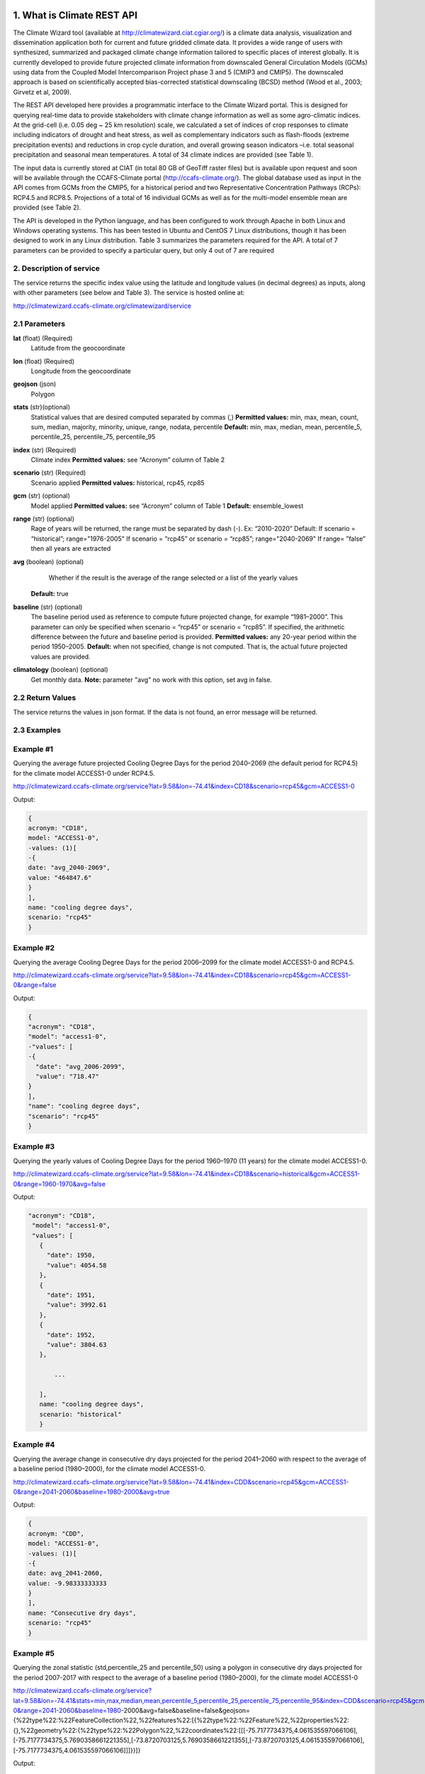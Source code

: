 1. What is Climate REST API
========================
The Climate Wizard tool (available at http://climatewizard.ciat.cgiar.org/) is a climate data analysis, visualization and dissemination application both for current and future gridded climate data. It provides a wide range of users with synthesized, summarized and packaged climate change information tailored to specific places of interest globally. It is currently developed to provide future projected climate information from downscaled General Circulation Models (GCMs) using data from the Coupled Model Intercomparison Project phase 3 and 5 (CMIP3 and CMIP5). The downscaled approach is based on scientifically accepted bias-corrected statistical downscaling (BCSD) method (Wood et al., 2003; Girvetz et al, 2009). 

The REST API developed here provides a programmatic interface to the Climate Wizard portal. This is designed for querying real-time data to provide stakeholders with climate change information as well as some agro-climatic indices. At the grid-cell (i.e. 0.05 deg ~ 25 km resolution) scale, we calculated a set of indices of crop responses to climate including indicators of drought and heat stress, as well as complementary indicators such as flash-floods (extreme precipitation events) and reductions in crop cycle duration, and overall growing season indicators –i.e. total seasonal precipitation and seasonal mean temperatures. A total of 34 climate indices are provided (see Table 1). 

The input data is currently stored at CIAT (in total 80 GB of GeoTiff raster files) but is available upon request and soon will be available through the CCAFS-Climate portal (http://ccafs-climate.org/). The global database used as input in the API comes from GCMs from the CMIP5, for a historical period and two Representative Concentration Pathways (RCPs): RCP4.5 and RCP8.5. Projections of a total of 16 individual GCMs as well as for the multi-model ensemble mean are provided (see Table 2). 

The API is developed in the Python language, and has been configured to work through Apache in both Linux and Windows operating systems. This has been tested in Ubuntu and CentOS 7 Linux distributions, though it has been designed to work in any Linux distribution. Table 3 summarizes the parameters required for the API. A total of 7 parameters can be provided to specify a particular query, but only 4 out of 7 are required

2. Description of service
-----------
The service returns the specific index value using the latitude and longitude values (in decimal degrees) as inputs, along with other parameters (see below and Table 3). The service is hosted online at:

http://climatewizard.ccafs-climate.org/climatewizard/service

2.1 Parameters
----------
**lat** (float)  (Required) 
    Latitude from the geocoordinate

**lon** (float)  (Required) 
    Longitude from the geocoordinate

**geojson** (json)
    Polygon

**stats** (str)(optional)
    Statistical values that are desired computed separated by commas (,)
    **Permitted values:** min, max, mean, count, sum, median, majority, minority, unique, range, nodata, percentile
    **Default:** min, max, median, mean, percentile_5, percentile_25, percentile_75, percentile_95

**index** (str)  (Required) 
    Climate index
    **Permitted values:** see “Acronym” column of Table 2

**scenario** (str) (Required) 
	Scenario applied
	**Permitted values:** historical, rcp45, rcp85

**gcm** (str) (optional) 
	Model applied
	**Permitted values:** see “Acronym” column of Table 1
	**Default:** ensemble_lowest




**range** (str) (optional)
	Rage of years will be returned, the range must be separated by dash (-). 
	Ex: “2010-2020”
	Default: 
        If scenario = “historical”; range="1976-2005"
        If scenario = “rcp45” or scenario = “rcp85”; range="2040-2069"
        If range= ”false” then all years are extracted

**avg** (boolean) (optional)
	Whether if the result is the average of the range selected or a list of the yearly values
    **Default:** true

**baseline** (str) (optional)
    The baseline period used as reference to compute future projected change, for example “1981–2000”. This parameter can only be specified when scenario = “rcp45” or scenario = “rcp85”. If specified, the arithmetic difference between the future and baseline period is provided.
    **Permitted values:** any 20-year period within the period 1950–2005.
    **Default:** when not specified, change is not computed. That is, the actual future projected values are provided.

**climatology** (boolean) (optional)
    Get monthly data.
    **Note:** parameter "avg" no work with this option, set avg in false.

2.2 Return Values
--------------
The service returns the values in json format. If the data is not found, an error message will be returned.


2.3 Examples
--------
Example #1
----------
Querying the average future projected Cooling Degree Days for the period 2040–2069 (the default period for RCP4.5) for the climate model ACCESS1-0 under RCP4.5.

http://climatewizard.ccafs-climate.org/service?lat=9.58&lon=-74.41&index=CD18&scenario=rcp45&gcm=ACCESS1-0

Output:

.. code-block::

	{
	acronym: "CD18",
	model: "ACCESS1-0",
	-values: (1)[
	-{
	date: "avg_2040-2069",
	value: "464847.6"
	}
	],
	name: "cooling degree days",
	scenario: "rcp45"
	}

Example #2
----------
Querying the average Cooling Degree Days for the period 2006–2099 for the climate model ACCESS1-0 and RCP4.5.

http://climatewizard.ccafs-climate.org/service?lat=9.58&lon=-74.41&index=CD18&scenario=rcp45&gcm=ACCESS1-0&range=false


Output:

.. code-block::

	{
	"acronym": "CD18",
	"model": "access1-0",
	-"values": [
	-{
	  "date": "avg_2006-2099",
	  "value": "718.47"
	}
	],
	"name": "cooling degree days",
	"scenario": "rcp45"
	}


Example #3
----------
Querying the yearly values of Cooling Degree Days for the period 1960–1970 (11 years) for the climate model ACCESS1-0.

http://climatewizard.ccafs-climate.org/service?lat=9.58&lon=-74.41&index=CD18&scenario=historical&gcm=ACCESS1-0&range=1960-1970&avg=false


Output:

.. code-block::

 "acronym": "CD18",
  "model": "access1-0",
  "values": [
    {
      "date": 1950,
      "value": 4054.58
    },
    {
      "date": 1951,
      "value": 3992.61
    },
    {
      "date": 1952,
      "value": 3804.63
    },
	
	...
	
    ],
    name: "cooling degree days",
    scenario: "historical"
    }

Example #4
----------
Querying the average change in consecutive dry days projected for the period 2041–2060 with respect to the average of a baseline period (1980–2000), for the climate model ACCESS1-0.

http://climatewizard.ccafs-climate.org/service?lat=9.58&lon=-74.41&index=CDD&scenario=rcp45&gcm=ACCESS1-0&range=2041-2060&baseline=1980-2000&avg=true

Output:

.. code-block::

    {
    acronym: "CDD",
    model: "ACCESS1-0",
    -values: (1)[
    -{
    date: avg_2041-2060,
    value: -9.98333333333
    }
    ],
    name: "Consecutive dry days",
    scenario: "rcp45"
    }


Example #5
----------
Querying the zonal statistic (std,percentile_25 and percentile_50) using a polygon in consecutive dry days projected for the period 2007-2017 with respect to the average of a baseline period (1980–2000), for the climate model ACCESS1-0

http://climatewizard.ccafs-climate.org/service?lat=9.58&lon=-74.41&stats=min,max,median,mean,percentile_5,percentile_25,percentile_75,percentile_95&index=CDD&scenario=rcp45&gcm=ACCESS1-0&range=2041-2060&baseline=1980-2000&avg=false&baseline=false&geojson={%22type%22:%22FeatureCollection%22,%22features%22:[{%22type%22:%22Feature%22,%22properties%22:{},%22geometry%22:{%22type%22:%22Polygon%22,%22coordinates%22:[[[-75.7177734375,4.061535597066106],[-75.7177734375,5.7690358661221355],[-73.8720703125,5.7690358661221355],[-73.8720703125,4.061535597066106],[-75.7177734375,4.061535597066106]]]}}]}

Output:

.. code-block::

	{
	acronym: "CDD",
	model: "access1-0",
	values: [
	{
	date: 2041,
	value: [
	"min: 300.0",
	"max: 1300.0",
	"median: 800.0",
	"mean: 828.13",
	"percentile_5: 500.0",
	"percentile_25: 600.0",
	"percentile_75: 1100.0",
	"percentile_95: 1300.0"
	]
	},
	{
	date: 2042,
	value: [
	"min: 1000.0",
	"max: 3300.0",
	"median: 2100.0",
	"mean: 2076.56",
	"percentile_5: 1200.0",
	"percentile_25: 1500.0",
	"percentile_75: 2600.0",
	"percentile_95: 3085.0"
	]
	},
	{
	date: 2043,
	value: [
	"min: 800.0",
	"max: 1700.0",
	"median: 1100.0",
	"mean: 1129.69",
	"percentile_5: 800.0",
	"percentile_25: 1000.0",
	"percentile_75: 1300.0",
	"percentile_95: 1400.0"
	]
	}
	...

Example #6
----------
Querying the monthly maximum temperature for all months of the decade 2030-2040, for the ensemble model (multimodel-mean).

http://climatewizard.ccafs-climate.org/service?lat=3.1&lon=-76.3&index=txx&scenario=rcp85&gcm=ensemble&range=2030-2040&avg=false&climatology=true&baseline=false

Output:

.. code-block::

    {
    acronym: "txx",
    model: "ensemble",
    -values: [
    -{

      "date": "2030-1",
      "value": 31.92
    },
    {
      "date": "2030-2",
      "value": 32.69
    },
    {
      "date": "2030-3",
      "value": 32.65
    },
    {
      "date": "2030-4",
      "value": 32.02
    },
	
	...
	
    ],
    name: "Monthly maximum temperatures",
    scenario: "rcp85"    
    }

Example #7
----------
**Table 1** Expected results of combination of parameters: baseline, climatology and avg

+---+--------------------------+-------------+-------+---------------------------------+
|   | baseline                 | climatology |  avg  |  Result                         |
+===+==========================+=============+=======+=================================+
| 1 | TRUE(defined by user)    | TRUE        | TRUE  |  multi-year, 12 months, change  |
+---+--------------------------+-------------+-------+---------------------------------+
| 2 | Empty(default 1950-2005) | TRUE        | TRUE  |  multi-year, 12 months, change  |
+---+--------------------------+-------------+-------+---------------------------------+
| 3 | FALSE                    | TRUE        | TRUE  |  multi-year, 12 months, future  |
+---+--------------------------+-------------+-------+---------------------------------+
| 4 | TRUE(defined by user)    | FALSE       | TRUE  |  multi-year, annual, change     |
+---+--------------------------+-------------+-------+---------------------------------+
| 5 | TRUE(defined by user)    | TRUE        | FALSE |  time-series, monthly, change   |
+---+--------------------------+-------------+-------+---------------------------------+
| 6 | TRUE(defined by user)    | FALSE       | FALSE |  time-series, annual, change    |
+---+--------------------------+-------------+-------+---------------------------------+
| 7 | FALSE                    | FALSE       | TRUE  |  time-series, annual, future    |
+---+--------------------------+-------------+-------+---------------------------------+
| 8 | FALSE                    | TRUE        | FALSE |  time-series, monthly, future   |
+---+--------------------------+-------------+-------+---------------------------------+

**Expected results #1**	

http://climatewizard.ccafs-climate.org/service?lat=3.1&lon=-76.3&index=txx&scenario=rcp85&gcm=ensemble&range=2030-2040&avg=true&climatology=true&baseline=1980-2000

Output:

.. code-block::

	{
	  "acronym": "txx",
	  "model": "ensemble",
	  "values": [
		{
		  "date": [
			1,
			2,
			3,
			4,
			5,
			6,
			7,
			8,
			9,
			10,
			11,
			12
		  ],
		  "value": [
			0.89,
			1.53,
			1.64,
			1.34,
			1.13,
			1.32,
			2.11,
			2.9,
			2.98,
			1.49,
			0.47,
			0.6
		  ]
		}
	  ],
	  "name": "Monthly maximum temperatures",
	  "scenario": "rcp85"
	}

**Expected results #2**	

http://climatewizard.ccafs-climate.org/service?lat=3.1&lon=-76.3&index=txx&scenario=rcp85&gcm=ensemble&range=2030-2040&avg=true&climatology=true

Output:

.. code-block::

	{
	  "acronym": "txx",
	  "model": "ensemble",
	  "values": [
		{
		  "date": [
			1,
			2,
			3,
			4,
			5,
			6,
			7,
			8,
			9,
			10,
			11,
			12
		  ],
		  "value": [
			0.69,
			1.15,
			1.55,
			1.3,
			1.31,
			1.44,
			1.94,
			2.56,
			2.62,
			1.72,
			1.13,
			0.77
		  ]
		}
	  ],
	  "name": "Monthly maximum temperatures",
	  "scenario": "rcp85"
	}

**Expected results #3**	
	
http://climatewizard.ccafs-climate.org/service?lat=3.1&lon=-76.3&index=txx&scenario=rcp85&gcm=ensemble&range=2030-2040&avg=true&climatology=true&baseline=false

Output:

.. code-block::

	{
	  "acronym": "txx",
	  "model": "ensemble",
	  "values": [
		{
		  "date": [
			1,
			2,
			3,
			4,
			5,
			6,
			7,
			8,
			9,
			10,
			11,
			12
		  ],
		  "value": [
			32.03,
			32.64,
			32.71,
			32.45,
			32.36,
			32.41,
			33.18,
			33.96,
			33.84,
			32.82,
			32.19,
			31.89
		  ]
		}
	  ],
	  "name": "Monthly maximum temperatures",
	  "scenario": "rcp85"
	}

**Expected results #4**	
	
http://climatewizard.ccafs-climate.org/service?lat=3.1&lon=-76.3&index=txx&scenario=rcp85&gcm=ensemble&range=2030-2040&avg=true&climatology=false&baseline=1980-2000

Output:

.. code-block::

	{
	  "acronym": "txx",
	  "model": "ensemble",
	  "values": [
		{
		  "date": "avg_2030-2040",
		  "value": "1.03"
		}
	  ],
	  "name": "Monthly maximum temperatures",
	  "scenario": "rcp85"
	}	

**Expected results #5**	

http://climatewizard.ccafs-climate.org/service?lat=3.1&lon=-76.3&index=txx&scenario=rcp85&gcm=ensemble&range=2030-2040&avg=false&climatology=true&baseline=1980-2000

Output:

.. code-block::

	{
	  "acronym": "txx",
	  "model": "ensemble",
	  "values": [
	{
      "date": [
        "2030-01-31",
        "2030-02-28",
        "2030-03-31",
        "2030-04-30",
        "2030-05-31",
        "2030-06-30",
        "2030-07-31",
        "2030-08-31",	
	...
	
      "value": [
        0.78,
        1.58,
        1.58,
        0.91,
        0.92,
        1.0,
	  ],
	  
	  ...
	}
	  "name": "Monthly maximum temperatures",
	  "scenario": "rcp85"
	}
	
**Expected results #6**
		
http://climatewizard.ccafs-climate.org/service?lat=3.1&lon=-76.3&index=txx&scenario=rcp85&gcm=ensemble&range=2030-2040&avg=false&climatology=false&baseline=1980-2000

Output:

.. code-block::

	{
	  "acronym": "txx",
	  "model": "ensemble",
	  "values": [
		{
		  "date": [
			2030,
			2031,
			2032,
			2033,
			2034,
			2035,
			2036,
			2037,
			2038,
			2039,
			2040
		  ],
		  "value": [
			0.73,
			0.16,
			1.05,
			1.4,
			0.88,
			1.07,
			1.12,
			1.14,
			1.25,
			1.22,
			1.36
		  ]
		}
	  ],
	  "name": "Monthly maximum temperatures",
	  "scenario": "rcp85"
	}	

**Expected results #7**		

http://climatewizard.ccafs-climate.org/service?lat=3.1&lon=-76.3&index=txx&scenario=rcp85&gcm=ensemble&range=2030-2040&avg=true&climatology=false&baseline=false		

Output:

.. code-block::

	{
	  "acronym": "txx",
	  "model": "ensemble",
	  "values": [
		{
		  "date": 2030,
		  "value": 34.09
		},
		{
		  "date": 2031,
		  "value": 33.52
		},

	...

	  ],
	  "name": "Monthly maximum temperatures",
	  "scenario": "rcp85"
	}	

**Expected results #8**		

http://climatewizard.ccafs-climate.org/service?lat=3.1&lon=-76.3&index=txx&scenario=rcp85&gcm=ensemble&range=2030-2040&avg=false&climatology=true&baseline=false
	
Output:

.. code-block::

	{
	  "acronym": "txx",
	  "model": "ensemble",
	  "values": [
		{
		  "date": "2030-1",
		  "value": 31.92
		},
		{
		  "date": "2030-2",
		  "value": 32.69
		},
		{
		  "date": "2030-3",
		  "value": 32.65
		},
		
		...
		
		{
		  "date": "2040-12",
		  "value": 32.15
		}
	  ],
	  "name": "Monthly maximum temperatures",
	  "scenario": "rcp85"
	}	
		
3. Installing the REST API
==========================
The REST API is deployed as a standard webapp for your servlet container / Apache. The technology used is Python, specifically the libraries GDAL, Bottle and rasterstats.


3.1 APACHE MOD_WSGI

Instead of running your own HTTP server from within Bottle, you can attach Bottle applications to an Apache server using mod_wsgi.
All you need is an app.wsgi file that provides an application object. This object is used by mod_wsgi to start your application and should be a WSGI-compatible Python callable.
File /var/www/html/yourapp/app.wsgi:

.. code-block:: python

	import os
	# Change working directory so relative paths (and template lookup) work again
	sys.path.insert(0, "/var/www/html/yourapp")

	import bottle
	import service
	# ... build or import your bottle application here ...
	# Do NOT use bottle.run() with mod_wsgi
	application = bottle.default_app()

The Apache configuration may look like this:

.. code-block::

    WSGIDaemonProcess yourapp user=ubuntu group=ubuntu processes=1 threads=5
    application-group=%{GLOBAL}
    WSGIScriptAlias /climate /var/www/html/yourapp/app.wsgi
    <Directory /var/www/html/yourapp/app.wsgi>
      WSGIProcessGroup %{GLOBAL}
      WSGIApplicationGroup %{GLOBAL}
      Order deny,allow
      Allow from all
    </Directory>

3.1 Install with Docker
=======================
You can run the application with Docker. You have two options for creating an image of this repository:


Download image from Docker Hub:

.. code-block::

  docker pull stevensotelo/climatewizard:latest

Build image from Dockerfile:

.. code-block::
  
  docker build -t stevensotelo/climatewizard:latest .

Run a container:

.. code-block::
  
  docker pull stevensotelo/climatewizard:latest
  docker run -p 8086:80 --name wocat -v /dapadfs/data_climatewizard:/mnt/data_climatewizard -d stevensotelo/climatewizard:latest


**Table 2** Indices, acronyms and units used in the REST API

+----------+------------------------------------------------------------------------------------------------------+---------------------------+
|Acronyms  | Description                                                                                          |     Units                 |
+==========+======================================================================================================+===========================+
| TXX      | Annual maximum temperatures                                                                          | Celsius degrees           |
+----------+------------------------------------------------------------------------------------------------------+---------------------------+
| txxi     | Monthly maximum temperatures for month i (e.g. txx1, txx2, txx3, … txx12)                            | Celsius degrees           |
+----------+------------------------------------------------------------------------------------------------------+---------------------------+
| TNN      | Annual minimum temperatures                                                                          | Celsius degrees           |
+----------+------------------------------------------------------------------------------------------------------+---------------------------+
| tnni     | Monthly minimum temperatures for month i (e.g. tnn1, tnn2, tnn3, … tnn12)                            | Celsius degrees           |
+----------+------------------------------------------------------------------------------------------------------+---------------------------+
| tasmax   | Annual mean maximum temperatures                                                                     | Celsius degrees           |
+----------+------------------------------------------------------------------------------------------------------+---------------------------+
| tasmaxi  | Monthly mean maximum temperatures for month i (e.g. tasmax1, tasmax2, tasmax3, … tasmax12)           | Celsius degrees           |
+----------+------------------------------------------------------------------------------------------------------+---------------------------+
| tasmin   | Annual mean minimum temperatures                                                                     | Celsius degrees           |
+----------+------------------------------------------------------------------------------------------------------+---------------------------+
| tasmini  | Monthly mean minimum temperatures for month i (e.g. tasmin1, tasmin2, tasmin3, … tasmin12)           | Celsius degrees           |
+----------+------------------------------------------------------------------------------------------------------+---------------------------+
| tas      | Annual mean average temperatures                                                                     | Celsius degrees           |
+----------+------------------------------------------------------------------------------------------------------+---------------------------+
| tasi     | Monthly mean average temperatures for month i (e.g. tas1, tas2, tas3, … tas12)                       | Celsius degrees           |
+----------+------------------------------------------------------------------------------------------------------+---------------------------+
| PTOT     | Total precipitation                                                                                  | Millimeters/year          |
+----------+------------------------------------------------------------------------------------------------------+---------------------------+
| pri      | Monthly accumulated precipitation for month i (e.g. pr1, pr2, pr3, … pr12)                           | Millimeters/month         |
+----------+------------------------------------------------------------------------------------------------------+---------------------------+
| PJJA     | Accumulated precipitation for JJA season                                                             | Millimeters/season        |
+----------+------------------------------------------------------------------------------------------------------+---------------------------+
| SDII     | Annual simple daily precipitation intensity index                                                    | Millimeters/day           |
+----------+------------------------------------------------------------------------------------------------------+---------------------------+
| sdiii    | Monthly simple daily precipitation intensity index for month i (e.g. sdii1, sdii2, sdii3, … sdii12)  | Millimeters/day           |
+----------+------------------------------------------------------------------------------------------------------+---------------------------+
| R02      | Annual number of wet days > 0.2 mm/day                                                               | Number of days            |
+----------+------------------------------------------------------------------------------------------------------+---------------------------+
| R02i     | Monthly number of wet days > 0.2 mm/day for month i (e.g. r021, r022, r023, … r0212)                 | Number of days            |
+----------+------------------------------------------------------------------------------------------------------+---------------------------+
| CDD      | Consecutive dry days                                                                                 | Integer                   |
+----------+------------------------------------------------------------------------------------------------------+---------------------------+
| GD10     | Growing degree days                                                                                  | Number of days            |
+----------+------------------------------------------------------------------------------------------------------+---------------------------+
| HD18     | Heating degree days                                                                                  | Number of days            |
+----------+------------------------------------------------------------------------------------------------------+---------------------------+


**Table 3** Description of the CMIP5 Global Climate Models available in the REST API. Note that the case for the acronyms should be kept when using the API. Spelling errors (including lower/upper case use) will result no data being returned.

+-------------+-----------------+-------------------------------------------------------------------------------------------------------------------------------+
|Acronym      | Full Name Model | Institute                                                                                                                     |
+=============+=================+===============================================================================================================================+
|bcc-csm1-1   | BCC-CSM1.1      | Beijing Climate Center, China Meteorological Administration                                                                   |
+-------------+-----------------+-------------------------------------------------------------------------------------------------------------------------------+
|BNU-ESM      | BNU-ESM         | Beijing Normal University                                                                                                     |
+-------------+-----------------+-------------------------------------------------------------------------------------------------------------------------------+
|CanESM2      | CCCMA-CanESM2   | Canadian Centre for Climate Modelling and analysis                                                                            |
+-------------+-----------------+-------------------------------------------------------------------------------------------------------------------------------+
|CESM1-BGC    | CESM1-BGC       | National Science Foundation, Department of Energy, National Center for Atmospheric Research                                   |
+-------------+-----------------+-------------------------------------------------------------------------------------------------------------------------------+
|MIROC-ESM    | MIROC-ESM       | University of Tokyo, National Institute for Environmental Studies and Japan Agency for Marine-Earth Science and technology    |
+-------------+-----------------+-------------------------------------------------------------------------------------------------------------------------------+
|CNRM-CM5     | CNRM-CM5        | Centre National de Recherches Meteorologiques and Centre Europeen de Recherche et Formation Avancees en Calcul Scientifique   |
+-------------+-----------------+-------------------------------------------------------------------------------------------------------------------------------+
|ACCESS1-0    | CSIRO-ACCESS1.0 | Commonwealth Scientific and Industrial Research Organization (CSIRO) and Bureau of Meteorology (BOM), Australia               |
+-------------+-----------------+-------------------------------------------------------------------------------------------------------------------------------+
|CSIRO-Mk3-6-0| CSIRO-Mk3.6.0   | Queensland Climate Change Centre of Excellence and Commonwealth Scientific and Industrial Research Organization               |
+-------------+-----------------+-------------------------------------------------------------------------------------------------------------------------------+
|GFDL-CM3     | GFDL-CM3        |  NOAA Geophysical Fluid Dynamics Laboratory                                                                                   |
|GFDL-ESM2G   | GFLD-ESM2G      |                                                                                                                               |
|GFDL-ESM2M   | GFLD-ESM2M      |                                                                                                                               |
+-------------+-----------------+-------------------------------------------------------------------------------------------------------------------------------+
|inmcm4       | INM-CM4         | Institute of Numerical Mathematics of the Russian Academy of Sciences                                                         |
+-------------+-----------------+-------------------------------------------------------------------------------------------------------------------------------+
|IPSL-CM5A-LR | IPSL-CM5A-LR    | Institut Pierre Simon Laplace                                                                                                 |
|IPSL-CM5A-MR | IPSL-CM5A-MR    |                                                                                                                               |
+-------------+-----------------+-------------------------------------------------------------------------------------------------------------------------------+
|CCSM4        | NCAR-CCSM4      | US National Centre for Atmospheric Research                                                                                   |
+-------------+-----------------+-------------------------------------------------------------------------------------------------------------------------------+
|ensemble     | Ensemble mean   | –                                                                                                                             |
+-------------+-----------------+-------------------------------------------------------------------------------------------------------------------------------+


**Table 4** Parameters required for using the REST API

+--------------+---------+----------------------------------------------------------------------------------------------------------------------------------------------------------------------------------------------------------------------------------+----------------------+----------+
| Param.       | Type    | Description                                                                                                                                                                                                                      |Default               | Required |
+==============+=========+==================================================================================================================================================================================================================================+======================+==========+
| lat          | float   | Latitude (in decimal degrees) of the site of interest                                                                                                                                                                            | –                    | Yes      |
+--------------+---------+----------------------------------------------------------------------------------------------------------------------------------------------------------------------------------------------------------------------------------+----------------------+----------+
| lon          | float   | Longitude (in decimal degrees) of the site of interest                                                                                                                                                                           | –                    | Yes      |
+--------------+---------+----------------------------------------------------------------------------------------------------------------------------------------------------------------------------------------------------------------------------------+----------------------+----------+
| index        | str     | Acronym of the index (first column of Table 2)                                                                                                                                                                                   | –                    | Yes      |
+--------------+---------+----------------------------------------------------------------------------------------------------------------------------------------------------------------------------------------------------------------------------------+----------------------+----------+
| scenario     |   str   | Climate scenario (historical, rcp45, rcp85)                                                                                                                                                                                      | –                    | Yes      |
+--------------+---------+----------------------------------------------------------------------------------------------------------------------------------------------------------------------------------------------------------------------------------+----------------------+----------+
| gcm          |  str    | Global Climate Model (first column of Table 1)                                                                                                                                                                                   | ensemble             | No       |
+--------------+---------+----------------------------------------------------------------------------------------------------------------------------------------------------------------------------------------------------------------------------------+----------------------+----------+
| range        |  str    | Range of years for which data is to be extracted (false for all years)                                                                                                                                                           | 1976-2005 2040-2069  | No       |
+--------------+---------+----------------------------------------------------------------------------------------------------------------------------------------------------------------------------------------------------------------------------------+----------------------+----------+
| avg          | boolean | Whether or not the average of the years requested is to be provided                                                                                                                                                              | true                 | No       |
+--------------+---------+----------------------------------------------------------------------------------------------------------------------------------------------------------------------------------------------------------------------------------+----------------------+----------+
| baseline     |  str    | Baseline period used as a reference to calculate future projected change. Must be at least 20 years. If this parameter is not specified, the actual value (instead of the change) will be provided.                              | –                    | No       |
+--------------+---------+----------------------------------------------------------------------------------------------------------------------------------------------------------------------------------------------------------------------------------+----------------------+----------+
| climatology  | boolean | Get monthly data. Note: parameter "avg" no work with this option, set avg in false. See how to combine climatology and baseline parameter to obtain different datasets (i.e. time-series, multi-year averages, anomalies, etc).  | –                    | No       |
+--------------+---------+----------------------------------------------------------------------------------------------------------------------------------------------------------------------------------------------------------------------------------+----------------------+----------+

